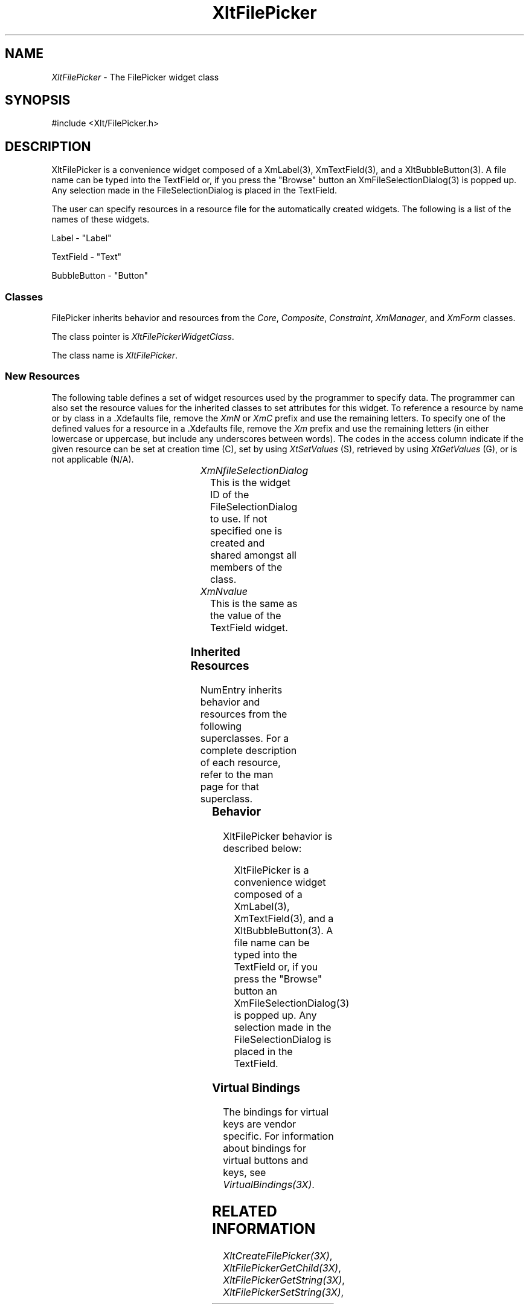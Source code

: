 '\" t
...\" ** $Id: XltFilePicker.3.in,v 1.1 2001/06/22 21:38:52 amai Exp $
...\" **
.TH XltFilePicker 3X "" "" "" ""
.ds )H Rick Scott
.ds ]W Xlt Version 13.0.13
.SH NAME
\fIXltFilePicker\fP \- The FilePicker widget class
.SH SYNOPSIS
.nf
.sS
.iS
\&#include <Xlt/FilePicker.h>
.iE
.sE
.SH DESCRIPTION
.fi
XltFilePicker is a convenience widget composed of a XmLabel(3), XmTextField(3), 
and a XltBubbleButton(3).  A file name can be typed into the TextField or,
if you press the "Browse" button an XmFileSelectionDialog(3) is popped up.
Any selection made in the FileSelectionDialog is placed in the TextField.
.PP 
The user can specify resources in a resource file for the automatically
created widgets. The following is a list of the names of these widgets.
.PP 
Label \- "Label"
.PP 
TextField \- "Text"
.PP 
BubbleButton \- "Button"
.PP 
.SS "Classes"
FilePicker inherits behavior and resources from the
\fICore\fP, \fIComposite\fP, \fIConstraint\fP, \fIXmManager\fP, and
\fIXmForm\fP classes.
.PP 
The class pointer is \fIXltFilePickerWidgetClass\fP.
.PP 
The class name is \fIXltFilePicker\fP.
.SS "New Resources"
The following table defines a set of widget resources used by the programmer
to specify data.  The programmer can also set the resource values for the
inherited classes to set attributes for this widget.  To reference a
resource by name or by class in a .Xdefaults file, remove the \fIXmN\fP or
\fIXmC\fP prefix and use the remaining letters.  To specify one of the defined
values for a resource in a .Xdefaults file, remove the \fIXm\fP prefix and use
the remaining letters (in either lowercase or uppercase, but include any
underscores between words).
The codes in the access column indicate if the given resource can be
set at creation time (C),
set by using \fIXtSetValues\fP (S),
retrieved by using \fIXtGetValues\fP (G), or is not applicable (N/A).
.P 
.sp 1
.in 0
.KS
.TS 
center;
cBp7 ssss
lBp6 lBp6 lBp6 lBp6 lBp6
lp6 lp6 lp6 lp6 lp6.
 XltFilePicker Resource Set
Name	Class	Type	Default	Access
_
XmNfileSelectionDialog	XtCFileSelectionDialog	Widget	dynamic	CSG
XmNvalue	XmCValue	String	""	CSG
.TE
.KE
.in
.sp 1
.IP "\fIXmNfileSelectionDialog\fP"
This is the widget ID of the FileSelectionDialog to use.  If not specified
one is created and shared amongst all members of the class.
.IP "\fIXmNvalue\fP"
This is the same as the value of the TextField widget.

.SS "Inherited Resources"
NumEntry inherits behavior and resources from the following
superclasses.  For a complete description of each resource, refer to the
man page for that superclass.
.P 
.sp 1
.in 0
.KS
.TS 
center;
cBp7 ssss
lBp6 lBp6 lBp6 lBp6 lBp6
lp6 lp6 lp6 lp6 lp6.
 Core Resource Set
Name	Class	Type	Default	Access
_
XmNdestroyCallback	XmCCallback	XtCallbackList	NULL	C
XmNscreen	XmCScreen	Screen *	dynamic	CG
.wH
.tH
.TE
.KE
.in
.sp 1
.wH
.in  
.SS "Behavior"
XltFilePicker behavior is described below:
.IP
XltFilePicker is a convenience widget composed of a XmLabel(3), XmTextField(3), 
and a XltBubbleButton(3).  A file name can be typed into the TextField or,
if you press the "Browse" button an XmFileSelectionDialog(3) is popped up.
Any selection made in the FileSelectionDialog is placed in the TextField.

.SS "Virtual Bindings"
The bindings for virtual keys are vendor specific.
For information about bindings for virtual buttons and keys, see \fIVirtualBindings(3X)\fP.
.SH RELATED INFORMATION
.na
\fIXltCreateFilePicker(3X)\fP,
\fIXltFilePickerGetChild(3X)\fP,
\fIXltFilePickerGetString(3X)\fP,
\fIXltFilePickerSetString(3X)\fP,
.ad
